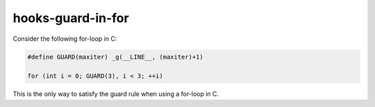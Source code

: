 .. title:: clang-tidy - hooks-guard-in-for

hooks-guard-in-for
==================

Consider the following for-loop in C:

.. code-block:: c

  #define GUARD(maxiter) _g(__LINE__, (maxiter)+1)

  for (int i = 0; GUARD(3), i < 3; ++i)

This is the only way to satisfy the guard rule when using a for-loop
in C.
